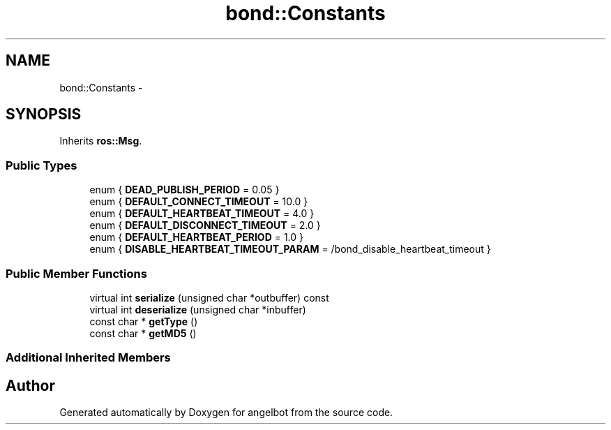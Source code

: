 .TH "bond::Constants" 3 "Sat Jul 9 2016" "angelbot" \" -*- nroff -*-
.ad l
.nh
.SH NAME
bond::Constants \- 
.SH SYNOPSIS
.br
.PP
.PP
Inherits \fBros::Msg\fP\&.
.SS "Public Types"

.in +1c
.ti -1c
.RI "enum { \fBDEAD_PUBLISH_PERIOD\fP = 0\&.05 }"
.br
.ti -1c
.RI "enum { \fBDEFAULT_CONNECT_TIMEOUT\fP = 10\&.0 }"
.br
.ti -1c
.RI "enum { \fBDEFAULT_HEARTBEAT_TIMEOUT\fP = 4\&.0 }"
.br
.ti -1c
.RI "enum { \fBDEFAULT_DISCONNECT_TIMEOUT\fP = 2\&.0 }"
.br
.ti -1c
.RI "enum { \fBDEFAULT_HEARTBEAT_PERIOD\fP = 1\&.0 }"
.br
.ti -1c
.RI "enum { \fBDISABLE_HEARTBEAT_TIMEOUT_PARAM\fP = /bond_disable_heartbeat_timeout }"
.br
.in -1c
.SS "Public Member Functions"

.in +1c
.ti -1c
.RI "virtual int \fBserialize\fP (unsigned char *outbuffer) const "
.br
.ti -1c
.RI "virtual int \fBdeserialize\fP (unsigned char *inbuffer)"
.br
.ti -1c
.RI "const char * \fBgetType\fP ()"
.br
.ti -1c
.RI "const char * \fBgetMD5\fP ()"
.br
.in -1c
.SS "Additional Inherited Members"


.SH "Author"
.PP 
Generated automatically by Doxygen for angelbot from the source code\&.
